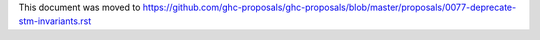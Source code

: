 This document was moved to https://github.com/ghc-proposals/ghc-proposals/blob/master/proposals/0077-deprecate-stm-invariants.rst
